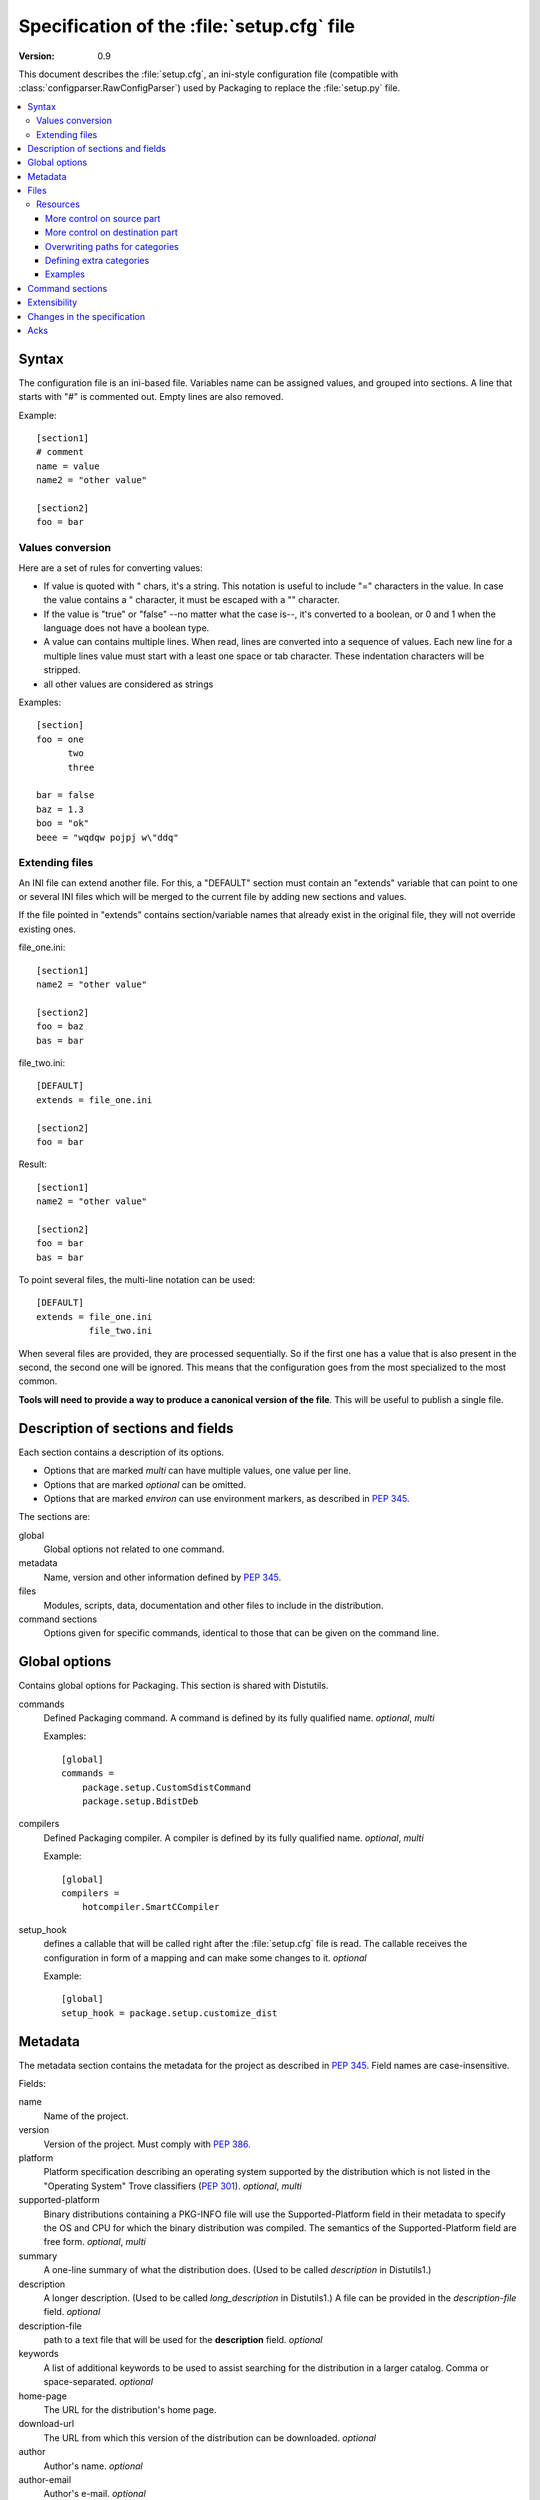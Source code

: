 .. highlightlang:: cfg

.. _packaging-setupcfg:

*******************************************
Specification of the :file:`setup.cfg` file
*******************************************

:version: 0.9

This document describes the :file:`setup.cfg`, an ini-style configuration file
(compatible with :class:`configparser.RawConfigParser`) used by Packaging to
replace the :file:`setup.py` file.

.. contents::
   :depth: 3
   :local:


Syntax
======

The configuration file is an ini-based file. Variables name can be
assigned values, and grouped into sections. A line that starts with "#" is
commented out. Empty lines are also removed.

Example::

   [section1]
   # comment
   name = value
   name2 = "other value"

   [section2]
   foo = bar


Values conversion
-----------------

Here are a set of rules for converting values:

- If value is quoted with " chars, it's a string. This notation is useful to
  include "=" characters in the value. In case the value contains a "
  character, it must be escaped with a "\" character.
- If the value is "true" or "false" --no matter what the case is--, it's
  converted to a boolean, or 0 and 1 when the language does not have a
  boolean type.
- A value can contains multiple lines. When read, lines are converted into a
  sequence of values. Each new line for a multiple lines value must start with
  a least one space or tab character. These indentation characters will be
  stripped.
- all other values are considered as strings

Examples::

   [section]
   foo = one
         two
         three

   bar = false
   baz = 1.3
   boo = "ok"
   beee = "wqdqw pojpj w\"ddq"


Extending files
---------------

An INI file can extend another file. For this, a "DEFAULT" section must contain
an "extends" variable that can point to one or several INI files which will be
merged to the current file by adding new sections and values.

If the file pointed in "extends" contains section/variable names that already
exist in the original file, they will not override existing ones.

file_one.ini::

    [section1]
    name2 = "other value"

    [section2]
    foo = baz
    bas = bar

file_two.ini::

    [DEFAULT]
    extends = file_one.ini

    [section2]
    foo = bar

Result::

    [section1]
    name2 = "other value"

    [section2]
    foo = bar
    bas = bar

To point several files, the multi-line notation can be used::

    [DEFAULT]
    extends = file_one.ini
              file_two.ini

When several files are provided, they are processed sequentially. So if the
first one has a value that is also present in the second, the second one will
be ignored. This means that the configuration goes from the most specialized to
the most common.

**Tools will need to provide a way to produce a canonical version of the
file**. This will be useful to publish a single file.


Description of sections and fields
==================================

Each section contains a description of its options.

- Options that are marked *multi* can have multiple values, one value per
  line.
- Options that are marked *optional* can be omitted.
- Options that are marked *environ* can use environment markers, as described
  in :PEP:`345`.


The sections are:

global
   Global options not related to one command.

metadata
   Name, version and other information defined by :PEP:`345`.

files
   Modules, scripts, data, documentation and other files to include in the
   distribution.

command sections
   Options given for specific commands, identical to those that can be given
   on the command line.


Global options
==============

Contains global options for Packaging. This section is shared with Distutils.


commands
   Defined Packaging command. A command is defined by its fully
   qualified name. *optional*, *multi*

   Examples::

      [global]
      commands =
          package.setup.CustomSdistCommand
          package.setup.BdistDeb

compilers
   Defined Packaging compiler. A compiler is defined by its fully
   qualified name. *optional*, *multi*

   Example::

      [global]
      compilers =
          hotcompiler.SmartCCompiler

setup_hook
   defines a callable that will be called right after the
   :file:`setup.cfg` file is read. The callable receives the configuration
   in form of a mapping and can make some changes to it. *optional*

   Example::

      [global]
      setup_hook = package.setup.customize_dist


Metadata
========

The metadata section contains the metadata for the project as described in
:PEP:`345`.  Field names are case-insensitive.

Fields:

name
   Name of the project.

version
   Version of the project. Must comply with :PEP:`386`.

platform
   Platform specification describing an operating system
   supported by the distribution which is not listed in the "Operating System"
   Trove classifiers (:PEP:`301`).  *optional*, *multi*

supported-platform
   Binary distributions containing a PKG-INFO file will
   use the Supported-Platform field in their metadata to specify the OS and
   CPU for which the binary distribution was compiled.  The semantics of
   the Supported-Platform field are free form. *optional*, *multi*

summary
   A one-line summary of what the distribution does.
   (Used to be called *description* in Distutils1.)

description
   A longer description. (Used to be called *long_description*
   in Distutils1.) A file can be provided in the *description-file* field.
   *optional*

description-file
   path to a text file that will be used for the
   **description** field. *optional*

keywords
   A list of additional keywords to be used to assist searching
   for the distribution in a larger catalog. Comma or space-separated.
   *optional*

home-page
   The URL for the distribution's home page.

download-url
   The URL from which this version of the distribution
   can be downloaded. *optional*

author
   Author's name. *optional*

author-email
   Author's e-mail. *optional*

maintainer
   Maintainer's name. *optional*

maintainer-email
   Maintainer's e-mail. *optional*

license
   A text indicating the term of uses, when a trove classifier does
   not match. *optional*.

classifiers
   Classification for the distribution, as described in PEP 301.
   *optional*, *multi*, *environ*

requires-dist
   name of another packaging project required as a dependency.
   The format is *name (version)* where version is an optional
   version declaration, as described in PEP 345. *optional*, *multi*, *environ*

provides-dist
   name of another packaging project contained within this
   distribution. Same format than *requires-dist*. *optional*, *multi*,
   *environ*

obsoletes-dist
   name of another packaging project this version obsoletes.
   Same format than *requires-dist*. *optional*, *multi*, *environ*

requires-python
   Specifies the Python version the distribution requires.
   The value is a version number, as described in PEP 345.
   *optional*, *multi*, *environ*

requires-externals
   a dependency in the system. This field is free-form,
   and just a hint for downstream maintainers. *optional*, *multi*,
   *environ*

project-url
   A label, followed by a browsable URL for the project.
   "label, url". The label is limited to 32 signs. *optional*, *multi*


Example::

   [metadata]
   name = pypi2rpm
   version = 0.1
   author = Tarek Ziadé
   author-email = tarek@ziade.org
   summary = Script that transforms an sdist archive into a RPM package
   description-file = README
   home-page = http://bitbucket.org/tarek/pypi2rpm/wiki/Home
   project-url:
       Repository, http://bitbucket.org/tarek/pypi2rpm/
       RSS feed, https://bitbucket.org/tarek/pypi2rpm/rss
   classifier =
       Development Status :: 3 - Alpha
       License :: OSI Approved :: Mozilla Public License 1.1 (MPL 1.1)

You should not give any explicit value for metadata-version: it will be guessed
from the fields present in the file.


Files
=====

This section describes the files included in the project.

packages_root
   the root directory containing all packages and modules
   (default: current directory).  *optional*

packages
   a list of packages the project includes *optional*, *multi*

modules
   a list of packages the project includes *optional*, *multi*

scripts
   a list of scripts the project includes *optional*, *multi*

extra_files
   a list of patterns to include extra files *optional*,
   *multi*

Example::

   [files]
   packages_root = src
   packages =
       pypi2rpm
       pypi2rpm.command

   scripts =
       pypi2rpm/pypi2rpm.py

   extra_files =
       setup.py
       README


.. Note::
   The :file:`setup.cfg` configuration file is included by default.  Contrary to
   Distutils, :file:`README` (or :file:`README.txt`) and :file:`setup.py` are
   not included by default.


Resources
---------

This section describes the files used by the project which must not be installed
in the same place that python modules or libraries, they are called
**resources**. They are for example documentation files, script files,
databases, etc...

For declaring resources, you must use this notation::

   source = destination

Data-files are declared in the **resources** field in the **file** section, for
example::

   [files]
   resources =
       source1 = destination1
       source2 = destination2

The **source** part of the declaration are relative paths of resources files
(using unix path separator **/**). For example, if you've this source tree::

   foo/
      doc/
         doc.man
      scripts/
         foo.sh

Your setup.cfg will look like::

   [files]
   resources =
       doc/doc.man = destination_doc
       scripts/foo.sh = destination_scripts

The final paths where files will be placed are composed by : **source** +
**destination**. In the previous example, **doc/doc.man** will be placed in
**destination_doc/doc/doc.man** and **scripts/foo.sh** will be placed in
**destination_scripts/scripts/foo.sh**. (If you want more control on the final
path, take a look at base_prefix_).

The **destination** part of resources declaration are paths with categories.
Indeed, it's generally a bad idea to give absolute path as it will be cross
incompatible. So, you must use resources categories in your **destination**
declaration. Categories will be replaced by their real path at the installation
time. Using categories is all benefit, your declaration will be simpler, cross
platform and it will allow packager to place resources files where they want
without breaking your code.

Categories can be specified by using this syntax::

   {category}

Default categories are:

* config
* appdata
* appdata.arch
* appdata.persistent
* appdata.disposable
* help
* icon
* scripts
* doc
* info
* man

A special category also exists **{distribution.name}** that will be replaced by
the name of the distribution, but as most of the defaults categories use them,
so it's not necessary to add **{distribution.name}** into your destination.

If you use categories in your declarations, and you are encouraged to do, final
path will be::

   source + destination_expanded

.. _example_final_path:

For example, if you have this setup.cfg::

   [metadata]
   name = foo

   [files]
   resources =
       doc/doc.man = {doc}

And if **{doc}** is replaced by **{datadir}/doc/{distribution.name}**, final
path will be::

   {datadir}/doc/foo/doc/doc.man

Where {datafir} category will be platform-dependent.


More control on source part
^^^^^^^^^^^^^^^^^^^^^^^^^^^

Glob syntax
"""""""""""

When you declare source file, you can use a glob-like syntax to match multiples file, for example::

   scripts/* = {script}

Will match all the files in the scripts directory and placed them in the script category.

Glob tokens are:

 * ``*``: match all files.
 * ``?``: match any character.
 * ``**``: match any level of tree recursion (even 0).
 * ``{}``: will match any part separated by comma (example: ``{sh,bat}``).

.. TODO Add examples

Order of declaration
""""""""""""""""""""

The order of declaration is important if one file match multiple rules. The last
rules matched by file is used, this is useful if you have this source tree::

   foo/
      doc/
         index.rst
         setup.rst
         documentation.txt
         doc.tex
         README

And you want all the files in the doc directory to be placed in {doc} category,
but README must be placed in {help} category, instead of listing all the files
one by one, you can declare them in this way::

   [files]
   resources =
       doc/* = {doc}
       doc/README = {help}

Exclude
"""""""

You can exclude some files of resources declaration by giving no destination, it
can be useful if you have a non-resources file in the same directory of
resources files::

   foo/
      doc/
         RELEASES
         doc.tex
         documentation.txt
         docu.rst

Your **files** section will be::

   [files]
   resources =
       doc/* = {doc}
       doc/RELEASES =

More control on destination part
^^^^^^^^^^^^^^^^^^^^^^^^^^^^^^^^

.. _base_prefix:

Defining a base prefix
""""""""""""""""""""""

When you define your resources, you can have more control of how the final path
is compute.

By default, the final path is::

   destination + source

This can generate long paths, for example (example_final_path_)::

   {datadir}/doc/foo/doc/doc.man

When you declare your source, you can use whitespace to split the source in
**prefix** **suffix**.  So, for example, if you have this source::

   docs/ doc.man

The **prefix** is "docs/" and the **suffix** is "doc.html".

.. note::

   Separator can be placed after a path separator or replace it. So these two
   sources are equivalent::

      docs/ doc.man
      docs doc.man

.. note::

   Glob syntax is working the same way with standard source and splitted source.
   So these rules::

      docs/*
      docs/ *
      docs *

   Will match all the files in the docs directory.

When you use splitted source, the final path is compute in this way::

   destination + prefix

So for example, if you have this setup.cfg::

   [metadata]
   name = foo

   [files]
   resources =
       doc/ doc.man = {doc}

And if **{doc}** is replaced by **{datadir}/doc/{distribution.name}**, final
path will be::

   {datadir}/doc/foo/doc.man


Overwriting paths for categories
^^^^^^^^^^^^^^^^^^^^^^^^^^^^^^^^

This part is intended for system administrators or downstream OS packagers.

The real paths of categories are registered in the *sysconfig.cfg* file
installed in your python installation. This file uses an ini format too.
The content of the file is organized into several sections:

* globals: Standard categories's paths.
* posix_prefix: Standard paths for categories and installation paths for posix
  system.
* other ones XXX

Standard categories paths are platform independent, they generally refers to
other categories, which are platform dependent. :mod:`sysconfig` will choose
these category from sections matching os.name. For example::

   doc = {datadir}/doc/{distribution.name}

It refers to datadir category, which can be different between platforms. In
posix system, it may be::

   datadir = /usr/share

So the final path will be::

   doc = /usr/share/doc/{distribution.name}

The platform-dependent categories are:

* confdir
* datadir
* libdir
* base


Defining extra categories
^^^^^^^^^^^^^^^^^^^^^^^^^

.. TODO


Examples
^^^^^^^^

These examples are incremental but work unitarily.

Resources in root dir
"""""""""""""""""""""

Source tree::

   babar-1.0/
      README
      babar.sh
      launch.sh
      babar.py

:file:`setup.cfg`::

   [files]
   resources =
       README = {doc}
       *.sh = {scripts}

So babar.sh and launch.sh will be placed in {scripts} directory.

Now let's move all the scripts into a scripts directory.

Resources in sub-directory
""""""""""""""""""""""""""

Source tree::

   babar-1.1/
      README
      scripts/
         babar.sh
         launch.sh
         LAUNCH
      babar.py

:file:`setup.cfg`::

   [files]
   resources =
       README = {doc}
       scripts/ LAUNCH = {doc}
       scripts/ *.sh = {scripts}

It's important to use the separator after scripts/ to install all the shell
scripts into {scripts} instead of {scripts}/scripts.

Now let's add some docs.

Resources in multiple sub-directories
"""""""""""""""""""""""""""""""""""""

Source tree::

   babar-1.2/
      README
      scripts/
         babar.sh
         launch.sh
         LAUNCH
      docs/
         api
         man
      babar.py

:file:`setup.cfg`::

   [files]
   resources =
        README = {doc}
        scripts/ LAUNCH = {doc}
        scripts/ *.sh = {scripts}
        doc/ * = {doc}
        doc/ man = {man}

You want to place all the file in the docs script into {doc} category, instead
of man, which must be placed into {man} category, we will use the order of
declaration of globs to choose the destination, the last glob that match the
file is used.

Now let's add some scripts for windows users.

Complete example
""""""""""""""""

Source tree::

   babar-1.3/
      README
      doc/
         api
         man
      scripts/
         babar.sh
         launch.sh
         babar.bat
         launch.bat
         LAUNCH

:file:`setup.cfg`::

    [files]
    resources =
        README = {doc}
        scripts/ LAUNCH = {doc}
        scripts/ *.{sh,bat} = {scripts}
        doc/ * = {doc}
        doc/ man = {man}

We use brace expansion syntax to place all the shell and batch scripts into
{scripts} category.


Command sections
================

To pass options to commands without having to type them on the command line
for each invocation, you can write them in the :file:`setup.cfg` file, in a
section named after the command.  Example::

   [sdist]
   # special function to add custom files
   manifest-builders = package.setup.list_extra_files

   [build]
   use-2to3 = True

   [build_ext]
   inplace = on

   [check]
   strict = on
   all = on

Option values given in the configuration file can be overriden on the command
line.  See :ref:`packaging-setup-config` for more information.


Extensibility
=============

Every section can define new variables that are not part of the specification.
They are called **extensions**.

An extension field starts with *X-*.

Example::

   [metadata]
   ...
   X-Debian-Name = python-distribute


Changes in the specification
============================

The version scheme for this specification is **MAJOR.MINOR**.
Changes in the specification will increment the version.

- minor version changes (1.x): backwards compatible

 - new fields and sections (both optional and mandatory) can be added
 - optional fields can be removed

- major channges (2.X): backwards-incompatible

 - mandatory fields/sections are removed
 - fields change their meaning

As a consequence, a tool written to consume 1.X (say, X=5) has these
properties:

- reading 1.Y, Y<X (e.g. 1.1) is possible, since the tool knows what
  optional fields weren't there
- reading 1.Y, Y>X is also possible. The tool will just ignore the new
  fields (even if they are mandatory in that version)
  If optional fields were removed, the tool will just consider them absent.
- reading 2.X is not possible; the tool should refuse to interpret
  the file.

A tool written to produce 1.X should have these properties:

- it will write all mandatory fields
- it may write optional fields


Acks
====

XXX
